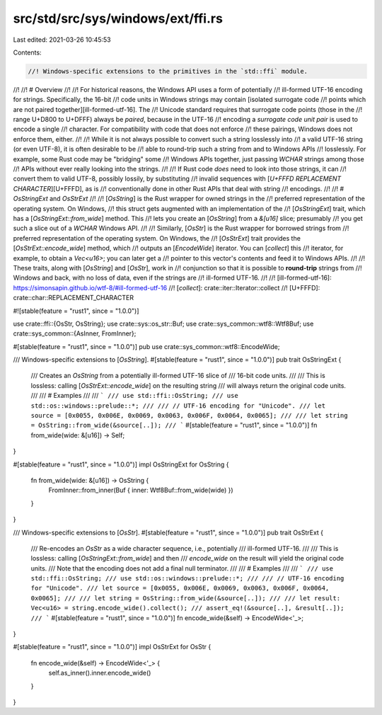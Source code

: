 src/std/src/sys/windows/ext/ffi.rs
==================================

Last edited: 2021-03-26 10:45:53

Contents:

.. code-block:: rs

    //! Windows-specific extensions to the primitives in the `std::ffi` module.
//!
//! # Overview
//!
//! For historical reasons, the Windows API uses a form of potentially
//! ill-formed UTF-16 encoding for strings. Specifically, the 16-bit
//! code units in Windows strings may contain [isolated surrogate code
//! points which are not paired together][ill-formed-utf-16]. The
//! Unicode standard requires that surrogate code points (those in the
//! range U+D800 to U+DFFF) always be *paired*, because in the UTF-16
//! encoding a *surrogate code unit pair* is used to encode a single
//! character. For compatibility with code that does not enforce
//! these pairings, Windows does not enforce them, either.
//!
//! While it is not always possible to convert such a string losslessly into
//! a valid UTF-16 string (or even UTF-8), it is often desirable to be
//! able to round-trip such a string from and to Windows APIs
//! losslessly. For example, some Rust code may be "bridging" some
//! Windows APIs together, just passing `WCHAR` strings among those
//! APIs without ever really looking into the strings.
//!
//! If Rust code *does* need to look into those strings, it can
//! convert them to valid UTF-8, possibly lossily, by substituting
//! invalid sequences with [`U+FFFD REPLACEMENT CHARACTER`][U+FFFD], as is
//! conventionally done in other Rust APIs that deal with string
//! encodings.
//!
//! # `OsStringExt` and `OsStrExt`
//!
//! [`OsString`] is the Rust wrapper for owned strings in the
//! preferred representation of the operating system. On Windows,
//! this struct gets augmented with an implementation of the
//! [`OsStringExt`] trait, which has a [`OsStringExt::from_wide`] method. This
//! lets you create an [`OsString`] from a `&[u16]` slice; presumably
//! you get such a slice out of a `WCHAR` Windows API.
//!
//! Similarly, [`OsStr`] is the Rust wrapper for borrowed strings from
//! preferred representation of the operating system. On Windows, the
//! [`OsStrExt`] trait provides the [`OsStrExt::encode_wide`] method, which
//! outputs an [`EncodeWide`] iterator. You can [`collect`] this
//! iterator, for example, to obtain a `Vec<u16>`; you can later get a
//! pointer to this vector's contents and feed it to Windows APIs.
//!
//! These traits, along with [`OsString`] and [`OsStr`], work in
//! conjunction so that it is possible to **round-trip** strings from
//! Windows and back, with no loss of data, even if the strings are
//! ill-formed UTF-16.
//!
//! [ill-formed-utf-16]: https://simonsapin.github.io/wtf-8/#ill-formed-utf-16
//! [`collect`]: crate::iter::Iterator::collect
//! [U+FFFD]: crate::char::REPLACEMENT_CHARACTER

#![stable(feature = "rust1", since = "1.0.0")]

use crate::ffi::{OsStr, OsString};
use crate::sys::os_str::Buf;
use crate::sys_common::wtf8::Wtf8Buf;
use crate::sys_common::{AsInner, FromInner};

#[stable(feature = "rust1", since = "1.0.0")]
pub use crate::sys_common::wtf8::EncodeWide;

/// Windows-specific extensions to [`OsString`].
#[stable(feature = "rust1", since = "1.0.0")]
pub trait OsStringExt {
    /// Creates an `OsString` from a potentially ill-formed UTF-16 slice of
    /// 16-bit code units.
    ///
    /// This is lossless: calling [`OsStrExt::encode_wide`] on the resulting string
    /// will always return the original code units.
    ///
    /// # Examples
    ///
    /// ```
    /// use std::ffi::OsString;
    /// use std::os::windows::prelude::*;
    ///
    /// // UTF-16 encoding for "Unicode".
    /// let source = [0x0055, 0x006E, 0x0069, 0x0063, 0x006F, 0x0064, 0x0065];
    ///
    /// let string = OsString::from_wide(&source[..]);
    /// ```
    #[stable(feature = "rust1", since = "1.0.0")]
    fn from_wide(wide: &[u16]) -> Self;
}

#[stable(feature = "rust1", since = "1.0.0")]
impl OsStringExt for OsString {
    fn from_wide(wide: &[u16]) -> OsString {
        FromInner::from_inner(Buf { inner: Wtf8Buf::from_wide(wide) })
    }
}

/// Windows-specific extensions to [`OsStr`].
#[stable(feature = "rust1", since = "1.0.0")]
pub trait OsStrExt {
    /// Re-encodes an `OsStr` as a wide character sequence, i.e., potentially
    /// ill-formed UTF-16.
    ///
    /// This is lossless: calling [`OsStringExt::from_wide`] and then
    /// `encode_wide` on the result will yield the original code units.
    /// Note that the encoding does not add a final null terminator.
    ///
    /// # Examples
    ///
    /// ```
    /// use std::ffi::OsString;
    /// use std::os::windows::prelude::*;
    ///
    /// // UTF-16 encoding for "Unicode".
    /// let source = [0x0055, 0x006E, 0x0069, 0x0063, 0x006F, 0x0064, 0x0065];
    ///
    /// let string = OsString::from_wide(&source[..]);
    ///
    /// let result: Vec<u16> = string.encode_wide().collect();
    /// assert_eq!(&source[..], &result[..]);
    /// ```
    #[stable(feature = "rust1", since = "1.0.0")]
    fn encode_wide(&self) -> EncodeWide<'_>;
}

#[stable(feature = "rust1", since = "1.0.0")]
impl OsStrExt for OsStr {
    fn encode_wide(&self) -> EncodeWide<'_> {
        self.as_inner().inner.encode_wide()
    }
}


